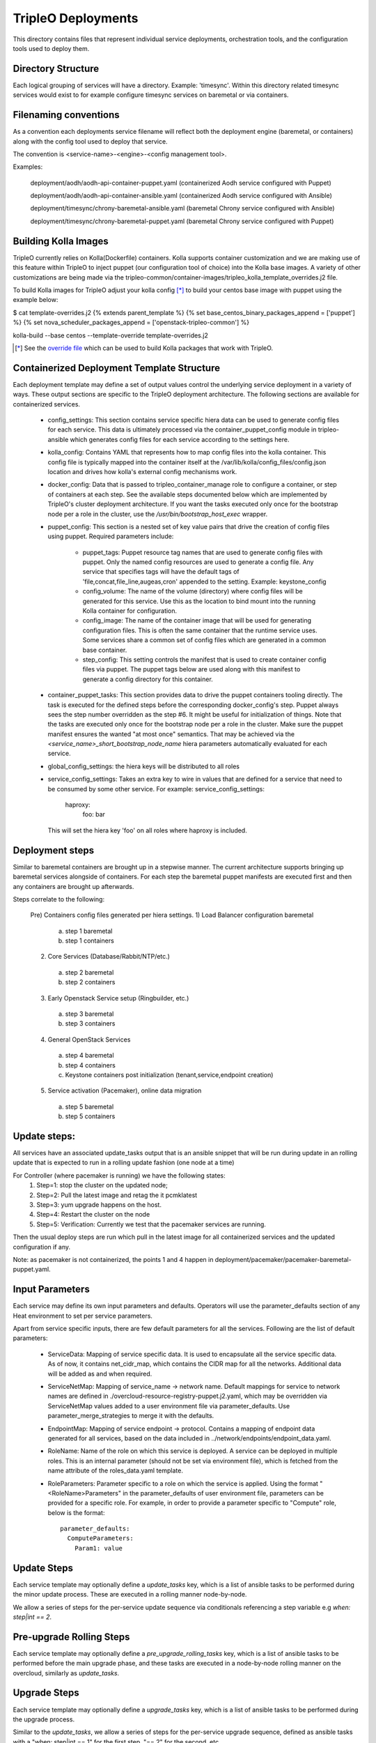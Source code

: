 ===================
TripleO Deployments
===================

This directory contains files that represent individual service deployments,
orchestration tools, and the configuration tools used to deploy them.

Directory Structure
-------------------

Each logical grouping of services will have a directory. Example: 'timesync'.
Within this directory related timesync services would exist to for example
configure timesync services on baremetal or via containers.

Filenaming conventions
----------------------

As a convention each deployments service filename will reflect both
the deployment engine (baremetal, or containers) along with the
config tool used to deploy that service.

The convention is <service-name>-<engine>-<config management tool>.

Examples:

  deployment/aodh/aodh-api-container-puppet.yaml (containerized Aodh service configured with Puppet)

  deployment/aodh/aodh-api-container-ansible.yaml (containerized Aodh service configured with Ansible)

  deployment/timesync/chrony-baremetal-ansible.yaml (baremetal Chrony service configured with Ansible)

  deployment/timesync/chrony-baremetal-puppet.yaml (baremetal Chrony service configured with Puppet)

Building Kolla Images
---------------------

TripleO currently relies on Kolla(Dockerfile) containers. Kolla supports
container customization and we are making use of this feature within TripleO
to inject puppet (our configuration tool of choice) into the Kolla base images.
A variety of other customizations are being made via the
tripleo-common/container-images/tripleo_kolla_template_overrides.j2 file.

To build Kolla images for TripleO adjust your kolla config [*]_ to build your
centos base image with puppet using the example below:

.. code-block::

$ cat template-overrides.j2
{% extends parent_template %}
{% set base_centos_binary_packages_append = ['puppet'] %}
{% set nova_scheduler_packages_append = ['openstack-tripleo-common'] %}

kolla-build --base centos --template-override template-overrides.j2

..

.. [*] See the
   `override file <https://github.com/openstack/tripleo-common/blob/master/container-images/tripleo_kolla_template_overrides.j2>`_
   which can be used to build Kolla packages that work with TripleO.

Containerized Deployment Template Structure
-------------------------------------------
Each deployment template may define a set of output values control
the underlying service deployment in a variety of ways. These output sections
are specific to the TripleO deployment architecture. The following sections
are available for containerized services.

 * config_settings: This section contains service specific hiera data
   can be used to generate config files for each service. This data
   is ultimately processed via the container_puppet_config module in
   tripleo-ansible which generates config files for each service according to
   the settings here.

 * kolla_config: Contains YAML that represents how to map config files
   into the kolla container. This config file is typically mapped into
   the container itself at the /var/lib/kolla/config_files/config.json
   location and drives how kolla's external config mechanisms work.

 * docker_config: Data that is passed to tripleo_container_manage role to configure
   a container, or step of containers at each step. See the available steps
   documented below which are implemented by TripleO's cluster deployment
   architecture. If you want the tasks executed only once for the bootstrap
   node per a role in the cluster, use the `/usr/bin/bootstrap_host_exec`
   wrapper.

 * puppet_config: This section is a nested set of key value pairs
   that drive the creation of config files using puppet.
   Required parameters include:

     * puppet_tags: Puppet resource tag names that are used to generate config
       files with puppet. Only the named config resources are used to generate
       a config file. Any service that specifies tags will have the default
       tags of 'file,concat,file_line,augeas,cron' appended to the setting.
       Example: keystone_config

     * config_volume: The name of the volume (directory) where config files
       will be generated for this service. Use this as the location to
       bind mount into the running Kolla container for configuration.

     * config_image: The name of the container image that will be used for
       generating configuration files. This is often the same container
       that the runtime service uses. Some services share a common set of
       config files which are generated in a common base container.

     * step_config: This setting controls the manifest that is used to
       create container config files via puppet. The puppet tags below are
       used along with this manifest to generate a config directory for
       this container.

 * container_puppet_tasks: This section provides data to drive the
   puppet containers tooling directly. The task is executed for the
   defined steps before the corresponding docker_config's step. Puppet
   always sees the step number overridden as the step #6. It might be useful
   for initialization of things.
   Note that the tasks are executed only once for the bootstrap node per a
   role in the cluster. Make sure the puppet manifest ensures the wanted
   "at most once" semantics. That may be achieved via the
   `<service_name>_short_bootstrap_node_name` hiera parameters automatically
   evaluated for each service.

 * global_config_settings: the hiera keys will be distributed to all roles

 * service_config_settings: Takes an extra key to wire in values that are
   defined for a service that need to be consumed by some other service.
   For example:
   service_config_settings:
     haproxy:
       foo: bar
   This will set the hiera key 'foo' on all roles where haproxy is included.

Deployment steps
----------------
Similar to baremetal containers are brought up in a stepwise manner.
The current architecture supports bringing up baremetal services alongside
of containers. For each step the baremetal puppet manifests are executed
first and then any containers are brought up afterwards.

Steps correlate to the following:

   Pre) Containers config files generated per hiera settings.
   1) Load Balancer configuration baremetal
     a) step 1 baremetal
     b) step 1 containers
   2) Core Services (Database/Rabbit/NTP/etc.)
     a) step 2 baremetal
     b) step 2 containers
   3) Early Openstack Service setup (Ringbuilder, etc.)
     a) step 3 baremetal
     b) step 3 containers
   4) General OpenStack Services
     a) step 4 baremetal
     b) step 4 containers
     c) Keystone containers post initialization (tenant,service,endpoint creation)
   5) Service activation (Pacemaker), online data migration
     a) step 5 baremetal
     b) step 5 containers

Update steps:
-------------

All services have an associated update_tasks output that is an ansible
snippet that will be run during update in an rolling update that is
expected to run in a rolling update fashion (one node at a time)

For Controller (where pacemaker is running) we have the following states:
 1. Step=1: stop the cluster on the updated node;
 2. Step=2: Pull the latest image and retag the it pcmklatest
 3. Step=3: yum upgrade happens on the host.
 4. Step=4: Restart the cluster on the node
 5. Step=5: Verification:
    Currently we test that the pacemaker services are running.

Then the usual deploy steps are run which pull in the latest image for
all containerized services and the updated configuration if any.

Note: as pacemaker is not containerized, the points 1 and 4 happen in
deployment/pacemaker/pacemaker-baremetal-puppet.yaml.

Input Parameters
----------------

Each service may define its own input parameters and defaults.
Operators will use the parameter_defaults section of any Heat
environment to set per service parameters.

Apart from service specific inputs, there are few default parameters for all
the services. Following are the list of default parameters:

 * ServiceData: Mapping of service specific data. It is used to encapsulate
   all the service specific data. As of now, it contains net_cidr_map, which
   contains the CIDR map for all the networks. Additional data will be added
   as and when required.

 * ServiceNetMap: Mapping of service_name -> network name. Default mappings
   for service to network names are defined in
   ./overcloud-resource-registry-puppet.j2.yaml, which may be overridden via
   ServiceNetMap values added to a user environment file via parameter_defaults.
   Use parameter_merge_strategies to merge it with the defaults.

 * EndpointMap: Mapping of service endpoint -> protocol. Contains a mapping of
   endpoint data generated for all services, based on the data included in
   ../network/endpoints/endpoint_data.yaml.

 * RoleName: Name of the role on which this service is deployed. A service can
   be deployed in multiple roles. This is an internal parameter (should not be
   set via environment file), which is fetched from the name attribute of the
   roles_data.yaml template.

 * RoleParameters: Parameter specific to a role on which the service is
   applied. Using the format "<RoleName>Parameters" in the parameter_defaults
   of user environment file, parameters can be provided for a specific role.
   For example, in order to provide a parameter specific to "Compute" role,
   below is the format::

      parameter_defaults:
        ComputeParameters:
          Param1: value

Update Steps
------------

Each service template may optionally define a `update_tasks` key,
which is a list of ansible tasks to be performed during the minor
update process. These are executed in a rolling manner node-by-node.

We allow a series of steps for the per-service update sequence via
conditionals referencing a step variable e.g `when: step|int == 2`.

Pre-upgrade Rolling Steps
-------------------------

Each service template may optionally define a
`pre_upgrade_rolling_tasks` key, which is a list of ansible tasks to
be performed before the main upgrade phase, and these tasks are
executed in a node-by-node rolling manner on the overcloud, similarly as `update_tasks`.

Upgrade Steps
-------------

Each service template may optionally define a `upgrade_tasks` key, which is a
list of ansible tasks to be performed during the upgrade process.

Similar to the `update_tasks`, we allow a series of steps for the
per-service upgrade sequence, defined as ansible tasks with a "when:
step|int == 1" for the first step, "== 2" for the second, etc.

   Steps correlate to the following:

   1) Perform any pre-upgrade validations.

   2) Stop the control-plane services, e.g disable LoadBalancer, stop
      pacemaker cluster and stop any managed resources.
      The exact order is controlled by the cluster constraints.

   3) Perform a package update and install new packages: A general
      upgrade is done, and only new package should go into service
      ansible tasks.

   4) Start services needed for migration tasks (e.g DB)

   5) Perform any migration tasks, e.g DB sync commands

Note that the services are not started in the upgrade tasks - we instead re-run
puppet which does any reconfiguration required for the new version, then starts
the services.

When running an OS upgrade via the tags `system_upgrade_prepare` and
`system_upgrade_run`, or the combined tag `system_upgrade`, the steps
correlate to the following:

   1) Any pre-service-stop actions. (`system_upgrade_prepare`)

   2) Stop all services. (`system_upgrade_prepare`)

   3) Post-service-stop actions like removing packages before the
      upgrade. (`system_upgrade_prepare`)

   4) Step reserved for the `tripleo-packages` service. Only package
      download for upgrade (under `system_upgrade_prepare` tag), and
      reboot for performing the offline upgrade (under
      `system_upgrade_run` tag) happens here.

   5) Any post-upgrade tasks (`system_upgrade_run`).

Nova Server Metadata Settings
-----------------------------

One can use the hook of type `OS::TripleO::ServiceServerMetadataHook` to pass
entries to the nova instances' metadata. It is, however, disabled by default.
In order to overwrite it one needs to define it in the resource registry. An
implementation of this hook needs to conform to the following:

* It needs to define an input called `RoleData` of json type. This gets as
  input the contents of the `role_data` for each role's ServiceChain.

* This needs to define an output called `metadata` which will be given to the
  Nova Server resource as the instance's metadata.

Keystone resources management
-----------------------------

Keystone resources, such as users, roles, domains, endpoints, services, role
assignments, are now managed by `tripleo-keystone-resources`_ Ansible role.

.. _tripleo-keystone-resources: https://docs.openstack.org/tripleo-ansible/latest/roles/role-tripleo-keystone-resources.html
